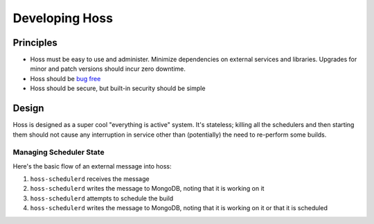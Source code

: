 ***************
Developing Hoss
***************

Principles
==========

* Hoss must be easy to use and administer. Minimize dependencies on external
  services and libraries. Upgrades for minor and patch versions should incur
  zero downtime.
* Hoss should be `bug free`_
* Hoss should be secure, but built-in security should be simple

Design
======

Hoss is designed as a super cool "everything is active" system. It's stateless;
killing all the schedulers and then starting them should not cause any
interruption in service other than (potentially) the need to re-perform some
builds.

Managing Scheduler State
------------------------

Here's the basic flow of an external message into hoss:

#. ``hoss-schedulerd`` receives the message
#. ``hoss-schedulerd`` writes the message to MongoDB, noting that it is working
   on it
#. ``hoss-schedulerd`` attempts to schedule the build
#. ``hoss-schedulerd`` writes the message to MongoDB, noting that it is working
   on it or that it is scheduled

.. _bug free: https://www.joelonsoftware.com/2000/08/09/the-joel-test-12-steps-to-better-code/
